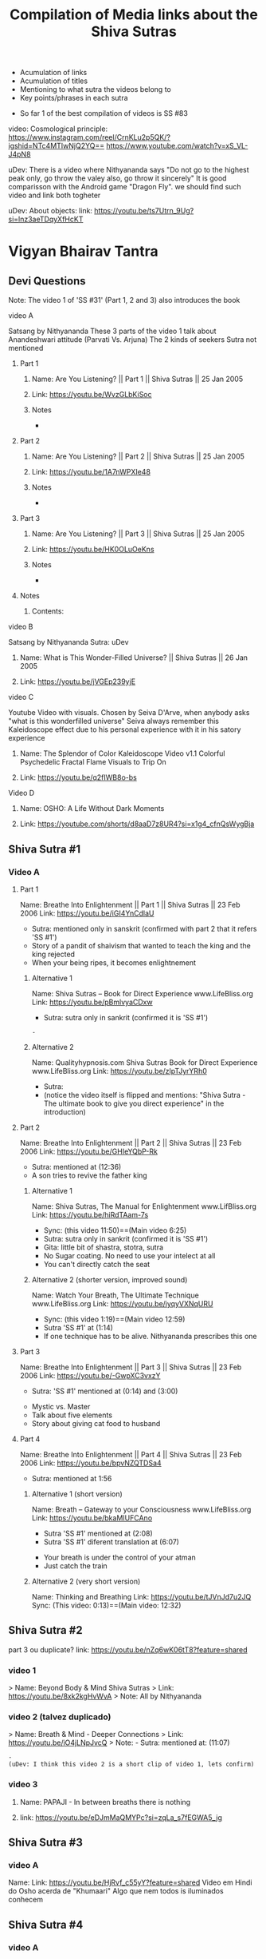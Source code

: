 #+TITLE: Compilation of Media links about the Shiva Sutras
#+DESCRIPTION: An acumulation of media to listen to discourses, and video examples
#+STARTUP: overview
#+STARTUP: hidestars
#+STARTUP: indent

# What is this file used for:
  - Acumulation of links
  - Acumulation of titles
  - Mentioning to what sutra the videos belong to
  - Key points/phrases in each sutra

# Note:
  - So far 1 of the best compilation of videos is SS #83
    
video: Cosmological principle: https://www.instagram.com/reel/CrnKLu2p5QK/?igshid=NTc4MTIwNjQ2YQ==
                               https://www.youtube.com/watch?v=xS_VL-J4pN8

uDev: There is a video where Nithyananda says "Do not go to the highest peak only, go throw the valey also, go throw it sincerely" It is good comparisson with the Android game "Dragon Fly". we should find such video and link both togheter

uDev: About objects: link: https://youtu.be/ts7Utrn_9Ug?si=lnz3aeTDqyXfHcKT

* Vigyan Bhairav Tantra

** Devi Questions

Note: The video 1 of 'SS #31' (Part 1, 2 and 3) also introduces the book

**** video A

Satsang by Nithyananda
These 3 parts of the video 1 talk about Anandeshwari attitude (Parvati Vs. Arjuna) The 2 kinds of seekers
Sutra not mentioned

***** Part 1
****** Name: Are You Listening? || Part 1 || Shiva Sutras || 25 Jan 2005
****** Link: https://youtu.be/WvzGLbKiSoc
****** Notes
-
***** Part 2
****** Name: Are You Listening? || Part 2 || Shiva Sutras || 25 Jan 2005
****** Link: https://youtu.be/1A7nWPXIe48
****** Notes
-
***** Part 3
****** Name: Are You Listening? || Part 3 || Shiva Sutras || 25 Jan 2005
****** Link: https://youtu.be/HK0OLuOeKns
****** Notes
-
***** Notes
****** Contents:

**** video B

Satsang by Nithyananda
Sutra: uDev

****** Name: What is This Wonder-Filled Universe? || Shiva Sutras || 26 Jan 2005 
****** Link: https://youtu.be/jVGEp239yjE

**** video C

Youtube Video with visuals.
Chosen by Seiva D'Arve, when anybody asks "what is this wonderfilled universe" Seiva always remember this Kaleidoscope effect due to his personal experience with it in his satory experience

****** Name: The Splendor of Color Kaleidoscope Video v1.1 Colorful Psychedelic Fractal Flame Visuals to Trip On
****** Link: https://youtu.be/q2fIWB8o-bs


**** Video D
***** Name: OSHO: A Life Without Dark Moments
***** Link: https://youtube.com/shorts/d8aaD7z8UR4?si=x1g4_cfnQsWygBja

** Shiva Sutra #1
*** Video A
**** Part 1
Name: Breathe Into Enlightenment || Part 1 || Shiva Sutras || 23 Feb 2006
Link: https://youtu.be/iGI4YnCdlaU
:Notes:
   - Sutra: mentioned only in sanskrit (confirmed with part 2 that it refers 'SS #1')
   - Story of a pandit of shaivism that wanted to teach the king and the king rejected
   - When your being ripes, it becomes enlightnement
:END:

***** Alternative 1
Name: Shiva Sutras -- Book for Direct Experience www.LifeBliss.org
Link: https://youtu.be/pBmlvyaCDxw 
:Notes:
   - Sutra: sutra only in sankrit (confirmed it is 'SS #1')
:END:
                                 : -
***** Alternative 2
Name: Qualityhypnosis.com Shiva Sutras Book for Direct Experience www.LifeBliss.org
Link: https://youtu.be/zlpTJyrYRh0
:Notes:
   - Sutra:
   - (notice the video itself is flipped and mentions: "Shiva Sutra - The ultimate book to give you direct experience" in the introduction)
:END:

**** Part 2
Name: Breathe Into Enlightenment || Part 2 || Shiva Sutras || 23 Feb 2006
Link: https://youtu.be/GHIeYQbP-Rk
:Notes:
   - Sutra: mentioned at (12:36)
   - A son tries to revive the father king
:END:

***** Alternative 1 
Name: Shiva Sutras, The Manual for Enlightenment www.LifBliss.org
Link: https://youtu.be/hiRdTAam-7s
:Notes:
   - Sync: (this video 11:50)==(Main video 6:25)
   - Sutra: sutra only in sankrit (confirmed it is 'SS #1') 
   - Gita: little bit of shastra, stotra, sutra
   - No Sugar coating. No need to use your intelect at all
   - You can't directly catch the seat
:END:

***** Alternative 2 (shorter version, improved sound)
Name: Watch Your Breath, The Ultimate Technique www.LifeBliss.org
Link: https://youtu.be/iyqyVXNqURU
:Note:
   - Sync: (this video 1:19)==(Main video 12:59)
   - Sutra 'SS #1' at (1:14)
   - If one technique has to be alive. Nithyananda prescribes this one
:END:

**** Part 3
Name: Breathe Into Enlightenment || Part 3 || Shiva Sutras || 23 Feb 2006
Link: https://youtu.be/-GwpXC3vxzY
:Notes:
   - Sutra: 'SS #1' mentioned at (0:14) and (3:00)
:END:
:Contents:
   - Mystic vs. Master
   - Talk about five elements
   - Story about giving cat food to husband
:END:

**** Part 4 
Name: Breathe Into Enlightenment || Part 4 || Shiva Sutras || 23 Feb 2006
Link: https://youtu.be/bpvNZQTDSa4
:Notes:
   - Sutra: mentioned at 1:56
:END:

***** Alternative 1 (short version)
Name: Breath -- Gateway to your Consciousness www.LifeBliss.org
Link: https://youtu.be/bkaMIUFCAno
:Notes:
   - Sutra 'SS #1' mentioned at (2:08)
   - Sutra 'SS #1' diferent translation at (6:07)
:END:
:Contents:
      - Your breath is under the control of your atman
      - Just catch the train
:END:

***** Alternative 2 (very short version)
Name: Thinking and Breathing
Link: https://youtu.be/tJVnJd7u2JQ
Sync: (This video: 0:13)==(Main video: 12:32)

** Shiva Sutra #2

part 3 ou duplicate? link: https://youtu.be/nZq6wK06tT8?feature=shared

*** video 1
   > Name: Beyond Body & Mind Shiva Sutras
   > Link: https://youtu.be/8xk2kgHvWvA
   > Note: All by Nithyananda

*** video 2 (talvez duplicado)
   > Name: Breath & Mind - Deeper Connections
   > Link: https://youtu.be/iO4jLNpJvcQ
   > Note: - Sutra: mentioned at: (11:07)
         : - 
         : (uDev: I think this video 2 is a short clip of video 1, lets confirm)

*** video 3
**** Name: PAPAJI - In between breaths there is nothing
**** link: https://youtu.be/eDJmMaQMYPc?si=zqLa_s7fEGWA5_jg

** Shiva Sutra #3
*** video A
Name: 
Link: https://youtu.be/HjRvf_c55yY?feature=shared
Video em Hindi do Osho acerda de "Khumaari" Algo que nem todos is iluminados conhecem

** Shiva Sutra #4
*** video A
   > Name: Find Your Center Deep Within - Shiva Sutras from Nithyananda Videos
   > Link: https://youtu.be/hm8RcYxYQb0
   > Note: All by Nithyananda

*** video B
   > Name: Shiva Sutras Integrate & Evolve ww.LifeBliss.org
   > Link: https://youtu.be/CugnvrUaWac 
   > Note: - Sutra: 'SS #4' mentioned at: (1:20)
         : - Sutra: diferent translation
         
*** video C (short)
   > Name: The Technique for the Zen Zone www.LifeBliss.org
   > Link: https://youtu.be/E0GOP2E-bVA
   > Note: - Sutra: mentioned at: (0:09)
         : - Sutra: diferent translation
         : Contents: 
         : - You don't even need to practice this technique. All you need to do is to be aware of this technique
         : - How vedas gives 3 steps...
         : -
*** Video D
Name: PAPAJI - You are the Emptyness which is here
Link: https://youtu.be/JVhrEhiH60w?si=56RhsRWh2OKUueGV
:Note:
   - Satsang by Papaji
   - According to Seiva, papaji talks about the same Point that happens in our breath, but gives an example not of the breath
:END:

** Shiva Sutra #5:
*** video 1
**** Part 1
   > Name: Power of Third Eye (Shiva Sutras)
   > Link: https://youtu.be/swK34bdmuZQ
   > Note: All by Nithyananda
**** Part 2
https://youtu.be/7_2lCcVMVvo?feature=shared

*** Video 2
link: https://youtu.be/NdqOkBiwbsM?feature=shared

** Shiva Sutra #6:
*** video 1
   > Name: Life The Game of Existence - Shiva Sutras in Nithyananda Videos
   > Link: https://youtu.be/U06sgNnFAyE
   > Note: All by Nithyananda

** Shiva Sutra #7:
*** video 1
   > Name: Shiva Sutras Death Demystified
   > Link: https://youtu.be/beqUPL4Y2tg
   > Note: satsang by Nithyananda

** Shiva Sutra #8:
*** video 1

Note: All by Nithyananda

**** Part 1:
***** Name: Path of Devotion for Transformation www.LifeBliss.org
***** Link: https://youtu.be/3TWmteJV5mM

**** Part 2:
***** Name: Real Master Turns Devotion onto Yourself www.LifeBliss.org
***** Link: https://youtu.be/TRSTJ4pld8E

**** Part 3:
***** Name: Jump into Ultimate from where you are www.LifeBliss.org
***** Link: https://youtu.be/2TryVomeUJY

*** video 2

Note: All by Nithyananda

**** Part 1
***** Name: You are Divinity || Part 1 || Shiva Sutras || 09 March 2006
***** Link: https://youtu.be/Kefi-HGPRbw

**** Part 2
***** Name: You are Divinity || Part 2 || Shiva Sutras || 09 March 2006
***** Link: https://youtu.be/g06B8uuY1AU

**** Part 3
***** Name: You are Divinity || Part 3 || Shiva Sutras || 09 March 2006
***** Link: https://youtu.be/fFqdIn3q9ZM

**** Part 4
***** Name: You are Divinity || Part 4 || Shiva Sutras || 09 March 2006
***** Link: https://youtu.be/M4VA81I3yG4

**** Part 5
***** Name: You are Divinity || Part 5 || Shiva Sutras || 09 March 2006
***** Link: https://youtu.be/L6jiyG6nQ-c

**** Part 6
***** Name: You are Divinity || Part 6 || Shiva Sutras || 09 March 2006
***** Link: https://youtu.be/v0Z_w72bm5Q

**** Part 7
***** Name: You are Divinity || Part 7 || Shiva Sutras || 09 March 2006
***** Link: https://youtu.be/lCIesCjmCxg

**** Part 8
***** Name: You are Divinity || Part 8 || Shiva Sutras || 09 March 2006
***** Link: https://youtu.be/Jyqoq7gWzHk

** Shiva Sutra #10:
*** video 1
**** Name: Live in Your Center to enter into Shiva Consciousness
**** Link: https://youtu.be/Eh8Qh3xzwaE
**** Notes
- Sutra: 'SS #10' mentioned at (0:22)

** Shiva Sutra #12:

Note: satsang by Nithyananda

*** video 1
**** Name: Shiva Sutras Drop Your Mind and Find Your Center
**** Link: https://youtu.be/_9Uv4eiEWyo

**** Alternative (short video cut)
Name: Give Awareness to That Part That Hurts & Heal Yourself
Link: https://youtu.be/SdR_FduqcJ0?feature=shared
Sync: (this short video: 0:52) == (Main video: 23:28)

** Shiva Sutra #15:
*** video 1
   > Name: Go Inwards Shiva Sutras in Nithyananda Videos
   > Link: https://youtu.be/wPOHk69y6FY
   > Note: satsang by Nithyananda
 
** Shiva Sutra #16:
 - video 1 ------------------------------ 
   > Name: From Logic to Love - Shiva Sutras in Nithyananda videos
   > Link: https://youtu.be/aihhsrP8b9Y
   > Note: satsang by Nithyananda
 
** Shiva Sutra #22:
 - video 2 -------------------------------
   > Name: Completion process for health, wealth, relationships and enlightenment
   > Link: https://youtu.be/DJ_ifaTihus
   > Note: - Sutra: not mentioned even it is about the shiva sutras
         : - Sutra: because this is not about the shiva sutras, the video is not the 1st one 

** Shiva Sutra #20:
 - video 1 ------------------------------ 
   > Name: Myth of Hardwork
   > Link: https://youtu.be/CPySadn0h0k
   > Note: satsang by Nithyananda

 - video 2 ------------------------------ 
   > Name: Technique to operate our body from Prana (life force)
   > Link: https://www.youtube.com/watch?v=Xq9KyHXipEU
   > Note: satsang by Nithyananda

 - video 3 ------------------------------ 
   > Name: Toy Story 2 - Introducing Sheriff Woody!
   > Link: https://www.youtube.com/watch?v=wbkojrVKj-s 
   > Note: Jessie introduces woody at toy story
 
** Shiva Sutra #23:
 - video 1 ------------------------------ 
   > Name: Deeper Understandings from teachings of Shiva
   > Link: https://youtu.be/IGo0QEYVSQM
   > Note: satsang by Nithyananda

** Shiva Sutra #24:
*** Video 1
**** Part 1:
Name: Sophistication Causes Depression! || Part 1 || Shiva Sutras || 21 March 2007
Link: https://youtu.be/F86USewvA88

**** Part 2:
Name: Do Not Miss The Master! || Part 2 || Shiva Sutras || 21 March 2007
Link: https://youtu.be/ciGAXLTF46k

**** Part 3:
Name: Solve Your Problems || Part 3 || Shiva Sutras || 21 March 2007
Link: https://youtu.be/Knm1JOjwSqE

**** Part 4:
Name: Honest Anger, Not Pseudo Anger! || Part 4 || Shiva Sutras || 21 March 2007
Link: https://youtu.be/jA649kAaCz4

**** Part 5:
Name: Are You Empty Or Fulfilled || Part 5 || Shiva Sutras || 21 March 2007
Link: https://youtu.be/MzTWamVCvOQ

**** Part 6:
Name: Automatic Visualisations! || Part 6 || Shiva Sutras || 21 March 2007
Link: https://youtu.be/dXHnkmkq2Ok

**** Part 7:
Name: Powerful Meditation To Relieve Anger || Part 7 || Shiva Sutras || 21 May 2007
Link: https://youtu.be/h54hNRpu1qE
 
** Shiva Sutra #25:
*** video 1
   > Name: Capitalize Your Energy - Shiva Sutras
   > Link: https://www.youtube.com/watch?v=eq0V-seTR2I
   > Sutra: Mentioned SS#25 at: 3:09
   > Note: satsang by Nithyananda
   > Note: It shows something about the religion  of Jesus: "I am That" is said on the old testment. Here in this video, It is said that one Maha Vakya is "Tatvamasi" or "You are That" (mentioned at 4:40) and there were disciples enlightened only with this

** Shiva Sutra #26:
*** video 1
   > Name: Meditation Technique to Unclutch® from Your Mind
   > Link: https://youtu.be/dQGzzkNyG_E
   > Note: satsang by Nithyananda
 
** Shiva Sutra #28:
*** video 1
 Name: You Have Innate Intelligence
 Link: https://youtu.be/ouo1k3mtJRA
 Note: satsang by Nithyananda

** Shiva Sutra #29:
*** Video A
**** Parte 1
Name: Devotion cannot be expressed through words
Link: https://youtu.be/ToTs3B8xk1I?si=Z-i2fec2yWtea73K
:Notes:
   - Sutra:
:END:

**** Parte 2 
Name: 
Link: https://youtu.be/z3uZk4HvwUs?si=N3FL8xDxHIvpuGov
:Notes:
   - Sutra mentioned at: 2:48
:END:

**** parte 3
Name: Live Without Samskaras (engraved memories) and Be Liberated
Link: https://youtu.be/xQc1HvNL--I?si=3qYnCF29T53Nyqa_
:Notes:
   - Sutra: 
:END:

**** Parte 4
Name: Add Life to your years
Link: https://youtu.be/SBbUlgb8Axk 
:Notes:
- Satsang by Nithyananda
- Sutra not mentioned

Description of the video {
   Discourse titled: "Devotion Path to Enlightenment" (San Diego Californa 2007)
]

Content {
  - "Maturity means: The hability to face the reality as it is without any buffer springs (car suspention to reduce road shocks)"
}

:END: 

** Shiva Sutra #30:
*** video 1
   > Part 1: Name: The Truth About Brahmacharya || Part 1 || Shiva Sutras || 28 April 2006
           : Link: https://youtu.be/dSB7kkufM_Y
   > Part 2: Name: The Truth About Brahmacharya || Part 2 || Shiva Sutras || 28 April 2006
           : Link: https://youtu.be/lNFbT-17mO0
   > Part 3: Name: The Truth About Brahmacharya || Part 3 || Shiva Sutras || 28 April 2006
           : Link: https://youtu.be/foIkmqYp0zE
 
** Shiva Sutra #31:
*** video 1
   > Part 1: Name: Book with No Introduction || Part 1 || Shiva Sutras || 13 July 2006
           : Link: https://youtu.be/5mxCV8s9Mo4
           : Note: - Sutra: not mentioned
                 : - Content:
                 : - Introdution the book with no introductions
                 : - We do not know if Shiva really wrote this book. But who is ever able to write this book, stays in shiva consciousness
                 : - Shiva goes straight to the point, not waisting any single word
   > Part 2: Name: The Relationship between Shiva & Devi || Part 2 || Shiva Sutras || 13 Jul 2006
           : Link: https://youtu.be/qv7fVLwiOc8
           : Note: - Sutra: not mentioned
                 : - Content:
                 : - Shiva does not need to give introduction to Devi
                 : - "Battle" of 2 seekers with a garland of flowers
                 : - Body is the income source for doctors, mind is the income source for "Philosophers"
                 : - Nithyananda explains why Shiva enters directly into the sutras
   > Part 3: Name: 10,000 Year Old Book || Part 3 || Shiva Sutras || 13 Jul 2006
           : Link: https://youtu.be/tB02zCXn7Qw
           : Note: - Sutra: mentioned at: (15:05) 
                 : - Content:
                 : - Shiva does not need to use more words because Devi does not need to be convinced (Shiva has no vested interest)
                 : - Explanation of Maya
   > Part 4: Name: Peace in Your Consciousness || Part 4 || Shiva Sutras || 13 Jul 2006
           : Link: https://youtu.be/7wBCBxcyjFs
           : Note: - Sutra: not mentioned
                 : - Content:
                 : - When you see a person, you reduce the person to an object
                 : - What ever exists is energy, whatever exists is GOD
                 : - Do not push your problems to the unconscious, push them to superconscienceness
                 : - You do not use all parts in your house
                 : - "Pravrity" Vs. "Nivrithy" (Words not written/spelled correctly)
   > Part 5: Name: The Power of Words || Part 5 || Shiva Sutras || 13 July 2006
           : Link: https://youtu.be/Ze_y_2M6TFY
           : Note: - Sutra: 'SS #31' mentioned at: (10:25)
                 : - Content:
                 : - Do not push your problems to the unconscious, push them to superconscienceness
                 : - When you see a person, you reduce the person to an object
   > Part 6: Name: Raise Yourself towards Superconsciousness || Part 6 || Shiva Sutras || 13 July 2006
           : Link: https://youtu.be/gW0FsGhFYkM
           : Note: - Sutra: not mentioned
                 : - Content:
                 : - This part explains "advaita"
   > Note  : satsang by Nithyananda

** Shiva Sutra #33:
*** video 1
   > Part 1: Name: From Shava to Shiva - Shiva Sutras in Nithyananda videos
             Link: https://youtu.be/U-VP7faHNoM
   > Part 2: Name: Experience the Cosmic Space - Technique & Meditation
           : Link: https://youtu.be/oSzqo1pM9FI
   > Part 3: Name: Experience The Wholeness
           : Link: https://youtu.be/M7aRpdTRxpY
   > Note  : satsang by Nithyananda

** Shiva Sutra #34:
*** video 1
   > Part 1: Name: Shiva Sutra || Part 1|| Satsang || 29 Mar 2007
           : Link: https://youtu.be/maJXebzVek0
           : Note: - Sutra:
                 : -
   > Part 2: Name: Shiva Sutra || Part 2 || Satsang || 29 Mar 2007
           : Link: https://youtu.be/cRbUcRVWYNw
           : Note: - Sutra:
                 : - 
   > Part 3: Name: Shiva Sutra || Part 3 || Satsang || 29 Mar 2007
           : Link: https://youtu.be/-QUXJi872Tc
           : Note: - Sutra:
                 : -
   > Part 4: Name: Shiva Sutra || Part 4 || Satsang || 29 Mar 2007
           : Link: https://youtu.be/okWiw353SVI
           : Note: - Sutra:
                 : - 
   > Part 5: Name: Shiva Sutra || Part 5 || Satsang || 29 Mar 2007
           : Link: https://youtu.be/Psh3L5zWFwk
           : Note: - Sutra:
                 : - 
   > Part 6: Name: Shiva Sutra || Part 6 || Satsang || 29 Mar 2007
           : Link: https://youtu.be/RI2Bnr8WH40
           : Note: - Sutra: 'SS #34' mentioned at (0:15)
                 : - 
 
** Shiva Sutra #35:
*** video 1
   > Name: Shiva Sutras - Solutions for a Sophisticated Society
   > Link: https://youtu.be/jpziOnyWjwg
   > Note: satsang by Nithyananda
   > Content: Explains how many sutras are there and where Vigyan Bhairav Tantra is inserted

*** video 2
   > Name: Dissolution of the Mind
   > Link: https://youtu.be/xcwC_f2JUw8 
   > Note: satsang by Nithyananda
 
** Shiva Sutra #37
*** Video A
- All by Nithyananda

**** Part 1
***** Name: Truths about Inner Chattering
***** Link: https://youtu.be/lXzaWgSKLEA
***** Notes
- The video does not mention the sutra, but in the next video (Part 2) we understand it is the continuation of this one

**** Part 2
***** Name: Going from Words to Wordlessness
***** Link: https://youtu.be/dPko9iXUjqQ?si=sCn7_S7t26yv_J5_
***** Notes
- Sutra mentioned at 19:35
  
**** Part 3
***** From Sounds to Silence - Technique & Meditation
***** link: https://youtu.be/rJk-gJ_YIs0
***** Notes
- This video happens after de diacourse to practice. The sutra em partially mentioned at different timestamps because of that
- Sutra 'SS #37' mentioned partially at: (13:37) and (18:01) and (26:01)
** Shiva Sutra #38:
SS#38:
 > Bathe in the center of sound, As in the continuous sound of a waterfall. Or, by putting the fingers in the ears, Hear the sound of sounds.

SS#38 (given by Nithyananda):
 > Bathe in the center of sound, As in the continuous sound of a waterfall. Or, by putting the fingers in the ears, Hear the sound of sounds (Anahata Dhwani).

*** video 1 (by Nithyananda)
**** Part 1: Name: Silence Within || Part 1 || Shiva Sutras || 25 May 2007
            : Link: https://youtu.be/4H0sa9m9EpA
            : SS#38 mentioned at: 10:25

            : "All great scriptures agree on one point: From sound the whole universe originated"
            : "Anahata Dhwani" uncreated sound
            : This video has a story of a boat and water gushing

**** Part 2: Name: Silence Within || Part 2 || Shiva Sutras || 25 May 2007
            : Link: https://youtu.be/Id8EqNKoOKI

**** Part 3: Name: Silence Within || Part 3 || Shiva Sutras || 25 May 2007
            : Link: https://youtu.be/i2M7V_1_s7s" 

**** Part 4: Name: Silence Within || Part 4 || Shiva Sutras || 25 May 2007
            : Link: https://youtu.be/IYJLZvV1uKs

**** Part 5: Name: Silence Within || Part 5 || Shiva Sutras || 25 May 2007
            : Link: https://youtu.be/Z0MjAfJnLwo
            : SS#38 mentioned at 7:16

            : "Pratyahara" Widrawling
            : "Dharana" centering (to get in the center)

**** Part 6: Name: Silence Within || Part 6 || Shiva Sutras || 25 May 2007
            : Link: https://youtu.be/z_Jg0vjfmFA

*** video 2 (by Nithyananda)
   > Part 1: Name: Enter Into The Centre Of Silence || Part 1 || Shiva Sutra || 25 May 2007
           : Link: https://youtu.be/LcM4RWYSGkk
           : Note: - Sutra: 'SS #38' mentioned at: (9:30)
                 : - Sutra: Diferent translation
   > Part 2: Name: Force with Independent Intelligence Is Power || Part 2 || Shiva Sutras || 25 May 2007
           : Link: https://youtu.be/0kEXcRS1YyE
           : Note: - Sutra: mentioned at: 8:10~
                 : - 
   > Part 3: Name: Are You A Suffering Receiving Station? || Part 3 || Shiva Sutras || 25 May 2007
           : Link: https://youtu.be/uF_7UfdVJDY
           : Note: - Sutra:
                 : -
   > Part 4: Name: Suffering Comes From Resistance || Part 4 || Shiva Sutras || 25 May 2007
           : Link: https://youtu.be/2zPkR22Wvx8
           : Note: - Sutra:
                 : - 
   > Part 5: Name: Intense Silence is The Silence of Mahadeva || Part 5 || Shiva Sutras || 25 May 2007
           : Link: https://youtu.be/C0cHEHhqvj0
           : Note: - Sutra: mentioned at (1:15)
                 : - 
   > Note  : in 'SS #38' video 1 and video 2 are same videos but with diferent edits

*** video 3 (by Nithyananda)(short)
   > Name: What Is The Meaning Of A Mantra || Shiva Sutras || 25 May 2007
   > Link: https://youtu.be/o9lpfJlHQxc

**** Notes
Mantras don't have any meaning
 
** Shiva Sutra #39:
*** video 1
   > Name: Power of Sound Shiva Sutras Nithyananda Videos
   > Link: https://youtu.be/upAHU4y0Pi0
   > Note: - Sutra: 
   > Note: satsang by Nithyananda
 
** Shiva Sutra #40:
*** video 1
   > Name: Krishnabai & Jai Sahaja! – He Mata Kali
   > Link: https://youtu.be/i7B4SspgC0w
   > Note: - It is an example of people practicing
         : - It is a Bajhan music from youtube
 
*** video 2
   > Part 1: Name: What is Seeking?
           : Link: https://youtu.be/gk0dbQCc2B8 
   > Part 2: Name: Richness of Vedic Tradition
           : Link: https://youtu.be/tsW5kvKoM0g
           : Note: Does not mention the sutra
   > Part 3: Name: Integrate Yourself for Superconscious Experience to happen
           : Link: https://youtu.be/Ji0j93bAuDo 
   > Part 4: Name: Deep Awareness to Sound Technique and Meditation
           : Link: https://youtu.be/QT9eGZiq9Xs 
           : Note: Diferent translation 
                 : Video with a guided meditation
   > Note  : all by Nithyananda

*** video 3
   > Part 1: Name: Knowledge Should Be Free || Part 1 || Shiva Sutras || 18 April 2007
           : Link: https://youtu.be/9dnvfZqnF2I
   > Part 2: Name: Create The Best Inner Software || Part 2 || Shiva Sutras || 18 April 2007
           : Link: https://youtu.be/conXY3Wgw74
   > Part 3: Name: Humans Are Unique, Not Equal! || Part 3 || Shiva Sutras || 18 April 2007
           : Link: https://youtu.be/Ikl2sWmkyFg
           : Note: First one to mention the sutra
      falta ouvir:
      muito parecido com o video 2, é preciso perceber a diferenca
   > Part 4: Name: Jeeva, Jagat, Ishwara || Part 4 || Shiva Sutras || 18 April 2007
           : Link: https://youtu.be/SUSuxcMh_aA
   > Part 5: Name: Sound Meditation || Part 5 || Shiva Sutras || 18 April 2007
           : Link: https://youtu.be/gN00wsiKRIE
 
** Shiva Sutra #41:
*** video 1
   > Name: Music Avenue to Awareness - Shiva Sutras in Nithyananda Videos
   > Link: https://youtu.be/CgcGNZ0V1kM
   > Note: satsang by Nithyananda
 
** Shiva Sutra #44:
*** video 1 (by Nithyananda)
   > Part 1: Name: Centered on Soundlessness
           : Link: https://youtu.be/bukg6qtVtso
           > Note: - Sutra: not mentioned properly. But gives no doubt about the sutra
                 : - Sutra: kind of mentioned at (0:13) and (9:25)
                 : (satsang by Nithyananda)
                 : Contents:
                 : - Shiva says "Let you become me". Or, "Let you achieve the state of Shiva"
                 : - 1 Brahamachay = 150 monkeys
                 : - Talks about zen koans (sound of one hand clapping)
                 : - Anahata vs. Ahata

                 : Vishnu means: All Pervasive
                 : Shiva means: Auspiciousness
   > Part 2: Name: Omkara Meditation -- The First, Last & Ultimate Sound
           : Link: https://youtu.be/ZBVO8KeGmHg
           : Note: - Sutra: not mentioned properly
   > Note  : - Same description on these videos: 'This clip is taken from discourse titled, "Sensitivity with Sound"' 
           : - Same technique given by Sadhguru. When chanting, center your attention into the vibration it creates instead of the sound it creates

** Shiva Sutra #45:
*** video 1
   > Name: Enter the Space that can never Die Technique & Meditation
   > Link: https://youtu.be/wPSELw0cOXY
   > Note: satsang by Nithyananda
 
** Shiva Sutra #46:
*** video 1
   > Part 1: Name: Everything in Life is Auspicious || Part 1 || Shiva Sutras || 2 May 2007
           : Link: https://youtu.be/CDfzUyvQftI
           : Note: - Sutra:
                   - Nithyananda says that this is the sutra 46 (marches with this Seiva's list aquired from the internet)
                   - Youtube comments: Name Of The Program: Shiva Sutras - Technique of Sound Part 1
   > Part 2: Name: Be in Present Moment to Conquer Death || Part 2 || Shiva Sutras || 2 May 2007
           : Link: https://youtu.be/y6eVJg0dnxk
           : Note: - Sutra:
                 : - Youtube comments mentions the part 1 link 
   > Part 3: Name: Kundalini Awakening || Part 3 || Shiva Sutras || 2 May 2007
           : Link: https://youtu.be/HHY-TFUBRFU
           : Note: - Sutra:
   > Part 4: Name: Kundalini Awakening || Part 4 || Shiva Sutras || 2 May 2007
           : Link: https://youtu.be/Q9xhq2KuRm0
           : Note: - Sutra:
   > Note: satsang by Nithyananda
*** Video 2

Satsang by Nithyananda

Name: Awakening the Kundalini Shakti
Link: https://www.youtube.com/watch?v=Ghrq8e_LIos&t=1106s or https://youtu.be/Ghrq8e_LIos?si=VeAGOxNkR-bCwLsc
Note: - 'SS #46' mentioned at: 13:11
      
** Shiva Sutra #55:
*** video 1
   > Name: Shiva Sutras The How to Enlightenment Nithyananda
   > Link: https://youtu.be/WnFmqpEXRto
   > Note: satsang by Nithyananda

*** video 2
   > Part 1: Name: Tune into Bliss || Part 1 || Shiva Sutras || 10 May 2007
           : Link: https://youtu.be/S2IHvttN3ps
	   : Short video: Name: Shiva -- The Master of Masters www.LifeBliss.org
	     	   	: Link: https://youtu.be/FKYlqOrMqFQ
			: - Shiva is jagat guru and works with energy while patanjali works with morality based people.
   > Part 2: Name: Tune into Bliss || Part 2 || Shiva Sutras || 10 May 2007
           : Link: https://youtu.be/Ta2AVVREzjA
   > Part 3: Name: Tune into Bliss || Part 3 || Shiva Sutras || 10 May 2007
           : Link: https://youtu.be/MCmCJfH7d8I 
           : Note: He speaks about Jesus
   > Part 4: Name: Tune into Bliss || Part 4 || Shiva Sutras || 10 May 2007
           : Link: https://youtu.be/swaNsi0ERh8
   > Part 5: Name: Tune into Bliss || Part 5 || Shiva Sutras || 10 May 2007
           : Link: https://youtu.be/h1hl4F9CQUU 
   > Note  : satsang by Nithyananda

*** video 3
   > Name: Achieve Extraordinary Powers Through This Breathing Process | Do This for 21 Days Before Sleep
   > Link: https://youtu.be/0Y5WsdNqpDo
   > Note: - Sutra
         : - Let my breathing pattern become the cosmic breathing pattern
         : - This way you are every night surrendering into mahadeva's lap (if you need me to wake up, wake me up... and let me wake up wiyh all the qualities you want me to have)

*** video 4
   > Name: https://www.youtube.com/watch?v=CDnW4D_a2vw
   > Link: https://youtu.be/CDnW4D_a2vw
   > Note: - Sutra: not mentioned
         : - Yoga Nidra (to fall asleep. Nidra means "sleep") 

** Shiva Sutra #56:
*** video 1
   > Name: Move Into Deeper Consciousness - Shiva Sutras in Nithyananda Videos
   > Link: https://youtu.be/2fQMKTLDhUM 
   > Note: - Sutra: 'SS #56' mentioned at: (11:27)
         : - NN talks about Maya
         : - Has a diferent translation
   > Note: How to practice according to Nythiananda: Put your attention twoards the seer, not towards the acene
            
** Shiva Sutra #58:
*** video 1
   > Name: Paramahansa Yogananda: On the Dream-Nature of the World
   > Link: https://youtu.be/GQQR9Fg128E
   > Note: by Paramahamsa Yogananda

   uDev: verificar este link que talvez seja o video completo do anterior: https://youtu.be/PCBGm1YTa0g?si=UV0x5Or69VaWGYR3
** Shiva Sutra #59:
*** video 1
   > Name: Be Authentic with Your Emotions
   > Link: https://youtu.be/GXfd9x0yw0E
   > Note: satsang by Nithyananda
         : The video does not mention the sutra
 
** Shiva Sutra #60:
*** video 1
   > Part 1: Name: Science of Life and Seeking
           : Link: https://youtu.be/f3MX-Q0vxyA
   > Part 2: Name: Sound of Prana - The subtlest mantra versus Mantra Chanting
           : Link: https://youtu.be/WqZJKynQWz0
   > Part 3: Name: Enlightenment Comes with Responsibility
           : Link: https://youtu.be/7RmBR-344I0
   > Part 4: Name: Surrender - Living Master vs. Dead Master vs Deity
           : Link: https://youtu.be/jd7dtA_9iRE
   > Part 5.1: Name: Acceptance To Transformation || Part 5.1 || Shiva Sutras || 13 Nov 2007
             : Link: https://youtu.be/ssiCKZGw2fo
             : Note: - Sutra: (the first one to mention the sutra)
                   : -  
      falta ouvir:
   > Part 5.2: Name: Acceptance to Transformation || Part 5.2 || Shiva Sutras || 13 Nov 2007
             : Link: https://youtu.be/rXo0eZuMg38
   > Part 5.3: Name: Acceptance To Transformation || Part 5.3 || Shiva Sutras || 13 Nov 2007
             : Link: https://youtu.be/d4aFxSCYmLo
   > Part 6: Name: How To Accept & Influence Change || Part 6 || Shiva Sutras || 13 Nov 2007
           : Link: https://youtu.be/DZFVZl2fJ5s
   > Part 7: Name: Can Money Buy Happiness? || Part 7 || Shiva Sutras || 13 Nov 2007
           : Link: https://youtu.be/T16Po5-fiYk
   > Part 8: Name: Developing Devotion To The Divine || Part 8 || Shiva Sutras || 13 Nov 2007
           : Link: https://youtu.be/O8IS1Pdmnao
           : Note: This video is the one that gives all the links in it's description
   > Part 9: Name: Technique and Meditation: You are Emptiness
           : Link: https://youtu.be/qXLOeuXDHHo
   > Note  : satsang by Nithyananda

** Shiva Sutra #61:
*** video 1
   > Name: You are Emptiness
   > Link: https://youtu.be/WSogwYCUKiQ
   > Note: - Sutra 'SS #61' mentioned at (0:28)
         : - 

** Shiva Sutra #63:

*** video 1
   > Name: Technique for Sudden Enlightenment by being Uninterruptedly Aware
   > Link:and 64: https://youtu.be/1XGUxEciWws
   > Note: satsang by Nithyananda

SS 67
https://youtube.com/shorts/V6F7WrWK-sk?feature=share
https://youtube.com/shorts/FSuYZadqAtg?feature=share
by Sadhguru
 
** Shiva Sutra #67
*** Video A
Name: The Fourth Way: A Method of Transformation
link: https://youtu.be/q3yaJUpLlW0?si=GmUJJqOQC6OERw7L
Note: video tambem diz que cada ser humano é uma legiao, tal como dizia na biblia que uma pessoa estava possuida por uma legiao
Note: by George Ivanovich Gurdjieff
** Shiva Sutra #69:
*** video 1
   > Name: Beyond Freedom and Bondage - Shiva Sutras
   > Link: https://youtu.be/wbVZsgLVQiM
   > Note: satsang by Nithyananda
 
** Shiva Sutra #70:
*** video 1
   > Part 1: Name: Dhyana Sutra
           : Link: https://youtu.be/R56i872WaPo
   > Part 2: Name: Meditation Technique to give Intensity
           : Link: https://youtu.be/WeQJHUfRb44
   > Note  : satsang by Nithyananda

** Shiva Sutra #71:
*** video 1
   > Part 1: Name: Right Listening
           : Link: https://youtu.be/oKY8f_PleA4
           : - Sutra: not mentioned
           : Note: Does not mention the sutra
                 : - First buda discourse and last buda discourse are same
   > Part 2: Name: 'Light' As Life Energy Question & Answers
           : Link: https://youtu.be/7Ura8ll_lYk
           : Note: Sutra not mentioned
                 : This video is Q & A, and one of the questions are about 'SS #69' at: (4:34)
   > Part 3: Name: 'Light' As Life Energy
           : Link: https://youtu.be/e0v1cVIQqt4
           : Note: Sutra: 'SS #71' mentioned at: (0:20)
                 : There was a story in the bible where this happened to Jesus
                 : - Story where food was full of ants 
   > Notes : Youtube video description: 'In this clip taken from discourse titled " Experience the life energy in you"'

*** video 2
   > Name: Jesus Animation Video - The Woman Who Touched
   > Link: https://youtu.be/4kHDMTLBRbc
   > Note: - Video ilustrating A woman Touching Jesus

** Shiva Sutra #72:
*** video 1
   > Name: Grow with Sensitivity - Shiva Sutras in Nithyananda Videos
   > Link: https://youtu.be/gWQyJHiT9js
   > Note: satsang by Nithyananda
   Sutra: 'SS #72' mentioned at: (1:34)
   - How nithyananda got enlightened

*** video 2
   > Name: There is neither you nor me
   > Link: https://youtu.be/BzeC7HZ740c
   > Note: - Sutra: 'SS #72' mentioned at: (0:21)
         : - 
         : Contents
         : - Mentions "Dvandva" which is the term used to describe pairs of polar opposites
         : - Mentions how NN felt at the moment of enlightenment
         : - Prana Pratishtha is mentioned by Nithyananda and it looks similar to giving the breath of life
         :   (if it mentions prana pratishtha, then it is similar to "sacramento da crisma" in Jesus religion where Bishops try to place their thumb in children's forehead simulating prana prathishta)
         :   (uDev: find in the bible where such practices of bishops are taking place)
         : - Mentions Aura
         : - He sais that next sutra is meant to experience same thing but at particular point in the day, at: (7:16)
         : - Nithya Sutra
         :
         : (uDev: I think it is a short video from video 1)
         
** Shiva Sutra #73:
*** video 1
   > Name: Grow with Sensitivity - Shiva Sutras in Nithyananda Videos
   > Link: https://youtu.be/gWQyJHiT9js (59:00)
   > Note: - Sutra: 
         : Contents:
         : - NN sais in 'SS #72' video 2 that this one sutra 'SS #73' is Dhyana Sutra (both are same method but this one is to practice at a prticula time)
   > Note: satsang by Nithyananda

** Shiva Sutra #76:
*** video 1
   > Name: Meditating on Darkness
   > Link: https://youtu.be/NO0oejD4vJs
   > Note: - Sutra: 'SS 76' mentioned at: (5:27) and (12:02)
         : - Sutra: 'SS 77' mentioned at: (12:55)
         : - Same video as video 1 of 'SS 77'
         : - NN sais: it'sFor sharp eyes
         : - NN explains why deities are craved in dark granite (like the shiva linga)
         : - To experience the same state that you are experiencing in the deep sleep, but with consciousness
         : - For restfull awareness

** Shiva Sutra #77:
*** video 1
   > Name: Meditating on Darkness
   > Link: https://youtu.be/NO0oejD4vJs
   > Note: - Sutra: 'SS 76' mentioned at: (5:27) and (12:02)
         : - Sutra: 'SS 77' mentioned at: (12:55)
         : - Same video as video 1 of 'SS 76'
         : - NN sais: it'sFor sharp eyes
         : - NN explains why deities are craved in dark granite (like the shiva linga)
         : - To experience the same state that you are experiencing in the deep sleep, but with consciousness
         : - For restfull awareness

** Shiva Sutra #78:
*** video 1
   > Name: Meditation Technique to Radiate Love and Attitude Change
   > Link: https://youtu.be/hK4l0pWIkck
   > Note: - Sutra: 'SS #78' mentioned at (11:30)
         : - 
 
** Shiva Sutra #79
*** Video 1
From "Dune" filme, 2021
Scene: Bene Gesserit finds the sun of the Duque of house atreides and tests him, while his mother on the other side of the door recites a teaching she gabe to him.
video: https://youtu.be/l9fvEDpub8M?si=0oaYZSsCg50a--bq
*** Video 2
Kundalini and DNA ativation: https://youtu.be/Pf3hnRcES9o?si=baxXG5LzQxWyqNQw
** Shiva Sutra #81:
*** video 1
   > Name: Merging & From Thinking to Feeling - Shiva Sutras in Nithyananda Videos
   > Link: https://youtu.be/5tZFUsf-3j4
   > Note: Same as video 1 of 'SS #82'
   > Note: satsang by Nithyananda

*** video 2
   > Name: Going from Words to Wordlessness
   > Link: https://youtu.be/dPko9iXUjqQ?si=iKxFim7Dj7KM8Q15
   > Note: 'SS#81' mentioned around min 19:40
   > Note: satsang by Nithyananda

** Shiva Sutra #82:
*** video 1
   > Name: Merging & From Thinking to Feeling - Shiva Sutras in Nithyananda Videos
   > Link: https://youtu.be/5tZFUsf-3j4 
   > Note: Same as video 1 of 'SS #81'
         : Starting at (1:27:50)
   > Note: satsang by Nithyananda

** Shiva Sutra #83:

If these videos are beeing watched to study, then they should follow an order (they are refered as A B C intead of 1 2 3 because Z is the last letter, Numbers do no have Last number, so alphabet Z is best to describe the goal)  where Z are videos that show how other people got to the point, understood and experienced

*** video A
   > Name: Shiva Sutras Discover who you are
   > Link: https://youtu.be/QTtstf9rdxQ
   > Note: satsang by Nithyananda

*** video B
   > Name: PAPAJI - Wake up from the dream
   > Link: https://youtu.be/3z2wJhDDBk0?si=DXIe9jV0A-TKm9de
   > Note: satsang by Papaji
   
*** video C
   > Name: You ARE Source The Only Video You Need Bentinho Massaro Greek subs
   > Link: https://youtu.be/1-hJZ8YheTI?si=ta-16tetHZ3nIrV- 
   > Note: satsang by Bentinho Massaro

*** video Z
   > Name: Papaji - Spiritual awakening in four minutes
   > Link: https://youtu.be/NMHcak07pmE?si=mebY3rfhD3QMHQcJ
   > Note: satsang by Papaji

** Shiva Sutra #86:
*** video 1
   > Name: Perception Beyond Perception - Shiva Sutras in Nithyananda Videos
   > Link: https://youtu.be/Fmgx9m7ISlo
   > Note: Video full of questions until min (29:30)
   > Note: satsang by Nithyananda
 
** Shiva Sutra #87:
*** video 1
   > Name: Perception Beyond Perception - Shiva Sutras in Nithyananda Videos
   > Link: https://youtu.be/Fmgx9m7ISlo
   > Note: Same video as 'SS #86' video 1
         : Starting point for 'SS #87' at (1:11:20)
   > Note: satsang by Nithyananda

** Shiva Sutra #89:
*** video 1
   > Name: From Known to Knowing - Shiva Sutras in Nithyananda Videos
   > Link: https://youtu.be/0iRBEgdARMo
   > Note: This video includes sutra 'SS #90' at (1:18:30) 
   > Note: satsang by Nithyananda
   > Note: Explains Jesus Imaculate Conception

*** video 2
   > Name: Wake Up! & Be Intense
   > Link: https://youtu.be/mgHgTAZhCqg

** Shiva Sutra #90:
*** video 1
   > Name: From Known to Knowing - Shiva Sutras in Nithyananda Videos
   > Link: https://youtu.be/0iRBEgdARMo 
   > Note: In the video, the sutra 'SS #90' starts at (1:18:30)
   > Note: satsang by Nithyananda
   > Note: Explains Jesus Imaculate Conception
 
** Shiva Sutra #91:
*** video 1
   > Name: Experience Through Your Eyes - Shiva Sutras from Nithyananda Videos
   > Link: https://youtu.be/61Qx0wpsdTA"
   > Note: - Sutra: mentions the sutra 'SS #91' at:
   > Note: - Sutra: mentions the sutra 'SS #92' at:
   > Note: - Sutra: same video as Shiva Sutra #92 video 1: 
   > Note: satsang by Nithyananda
 
** Shiva Sutra #92:
*** video 1
   > Name: Experience Through Your Eyes - Shiva Sutras from Nithyananda Videos
   > Link: https://youtu.be/61Qx0wpsdTA
   > Note: Same video as Shiva Sutra #91 video 1: 
         : Starting point: 1:15:50
   > Note: satsang by Nithyananda
 
** Shiva Sutra #94:
*** video 1
   > Name: You Are Also Part of 'THAT ESSENCE' - Dhyana Sutra
   > Link: https://youtu.be/V9hHgEeJh7Y
   > Note: 

*** video 2
   > Name: Shake the Roots of Negativity of Mind
   > Link: https://youtu.be/EtiCCuLu89Q
   > Note: 

** Shiva Sutra #92:
*** video 1
   > Part 1: Name: Move Towards Love || Part 1 || Shiva Sutras || 25 May 2007
            Link: https://youtu.be/0o18kpOXEok
            Mencionado 'SS #92' at 00:30
            Conteudo: Destruction from shiva can be seen as "creating space for new things to happen"

   falta ouvir:
   > Part 2: Name: Move Towards Love || Part 2 || Shiva Sutras || 25 May 2007
             Link: https://youtu.be/H8HjL9qKtc4
   > Part 3: Name: Move Towards Love || Part 3 || Shiva Sutras || 25 May 2007
             Link: https://youtu.be/OZtLmn0jmJI
   > Part 4: Name: Move Towards Love || Part 4 || Shiva Sutras || 25 May 2007
             Link: https://youtu.be/A2jnpAXlF2k

*** video 2
   > Part 1: Name: Mangalatva - Whatever that is happening is Auspicious
           : Link: https://youtu.be/UnyjwJLNzhI
   > Part 2: Name: Shiva - The Causeless Auspicious Energy
           : Link: and https://youtu.be/RHjOBFAC4H0 (NN *1)
   > Part 3: Name: Inner Space of Shiva 
           : Link: https://youtu.be/bZ2A6y0QBSk
   > Part 4: Name: Reclaim Your Inner Space
           : Link: https://youtu.be/OhBXNg3GzTo (NN *2)"
   > Note: satsang by Nithyananda

** Shiva Sutra #108
Papaji video:
 - This video has several enlightened devotees speaking, the last 2 in the video (the taxi driver and the mother) both speak on how, before their enlightenment, their minds were doung the action, and for such action, 2 was needed. Now after enlightenment, the '2' disapeared and actions simply get done by themselves. Life gets done itself.
 - link: https://youtu.be/dBIK-VFvDhA?feature=shared
** Shiva Sutra #109
*** Vide 1
   > Name: PAPAJI - You are Emptyness Itself
   > Link: https://youtu.be/CE33czxSSVg?si=EXi0GLbjlPwOz7pF
   > Note: satsang by Papaji

** Shiva Sutra #110:
*** video 1
   > Name: Secret of Time & Anti-ageing | Nithyananda Satsang | 31 Aug 2010
   > Link: https://youtu.be/q7vemMPAQOY
   > Note: In this video Nithyananda does not mention the sutra
         : but he mentions Kala Bhairava and teaches
         : how to play. Kala Bhairava is well explained.
   > Note: satsang by Nithyananda

*** video 2
   > Name: Story of Markandeya & Shiva: Who Froze Time | Time & Space | Sadhguru | Adiyogi
   > Link: https://youtu.be/L-Ba_hVNkTs
   > Note: Sadhguru explains the story of Markandeya
         : who Nithyananda mentions in the previous video
         : that escaped the rope of yama
         : by Sadhguru

** Shiva Sutra #111:
Osho: https://youtu.be/kYpFdrgVlzo?feature=shared
** Shiva Sutra #112:
*** video 1
Name: Free Guy - Bubble gum ice cream
Link: https://www.youtube.com/watch?v=MYc4tCm11hQ
Note: This is a scene from a movie, Free Guy. This video is a scen from the movie, the swing set scene. The actors make reference to "that split second between rising and falling, where you feel free"

* Upanishad
** video n
   > Part 1: Name: Present Moment - Keys to Enlightenment Part 1
           : Link: https://youtu.be/3F_nOs01peA
           : Note: - Video is about upanishad
                 : -
   > Part 2: Name: Present Moment - Key to Enlightenment - Part 2
           : Link: https://youtu.be/LJrBhAgVY6A
           : Note: - Sutra:
                 : - Does not mention the sutra
                 : - About TPS (Thoughts per second)

* Default text 

uDev: atender tambem ao modelo usado no 'SS #37'

** Version 1

Shiva Sutra #n:
 - video n -------------------------------
   > Name: 
   > Link: 
   > Note: - Sutra: 
         : - 

** Version 2
Shiva Sutra #n:
 - video n ------------------------------ 
   > Part 1: Name: 
           : Link: 
           : Note: - Sutra: 
                 : -
   > Part 2: Name: 
           : Link: 
           : Note: - Sutra: 
                 : - 
   > Part 3: Name: 
           : Link: 
           : Note: - Sutra: 
                 : -
   > Part 4: Name: 
           : Link: 
           : Note: - Sutra: 
                 : - 
   > Part 5: Name: 
           : Link: 
           : Note: - Sutra: 
                 : - 
   > Part 6: Name: 
           : Link: 
           : Note: - Sutra: 
                 : - 
   > Part 7: Name: 
           : Link: 
           : Note: - Sutra: 
                 : - 
   > Part 8: Name: 
           : Link: 
           : Note: - Sutra: 
                 : - 
   > Part 9: Name: 
           : Link: 
           : Note: - Sutra: 
                 : - 
   > Notes : 

===================================================
 
Shiva Sutras vs Vedanta - Short Nithyananda Videos
SS (no sutra) https://youtu.be/jwJYGsfcIdA (NN *1)

NOTE: Big list of nithyananda videos about shiva sutras: https://nithyananda.tv/playlist/shiva-sutras/
About worshiping GOD in the form of Deity: https://www.youtube.com/shorts/9XxMJ2nRNOQ

